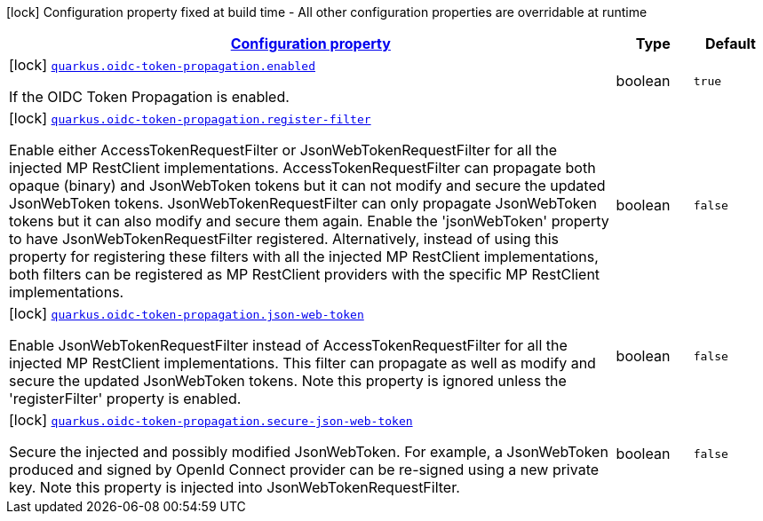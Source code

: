 [.configuration-legend]
icon:lock[title=Fixed at build time] Configuration property fixed at build time - All other configuration properties are overridable at runtime
[.configuration-reference.searchable, cols="80,.^10,.^10"]
|===

h|[[quarkus-oidc-token-propagation_configuration]]link:#quarkus-oidc-token-propagation_configuration[Configuration property]

h|Type
h|Default

a|icon:lock[title=Fixed at build time] [[quarkus-oidc-token-propagation_quarkus.oidc-token-propagation.enabled]]`link:#quarkus-oidc-token-propagation_quarkus.oidc-token-propagation.enabled[quarkus.oidc-token-propagation.enabled]`

[.description]
--
If the OIDC Token Propagation is enabled.
--|boolean 
|`true`


a|icon:lock[title=Fixed at build time] [[quarkus-oidc-token-propagation_quarkus.oidc-token-propagation.register-filter]]`link:#quarkus-oidc-token-propagation_quarkus.oidc-token-propagation.register-filter[quarkus.oidc-token-propagation.register-filter]`

[.description]
--
Enable either AccessTokenRequestFilter or JsonWebTokenRequestFilter for all the injected MP RestClient implementations. AccessTokenRequestFilter can propagate both opaque (binary) and JsonWebToken tokens but it can not modify and secure the updated JsonWebToken tokens. JsonWebTokenRequestFilter can only propagate JsonWebToken tokens but it can also modify and secure them again. Enable the 'jsonWebToken' property to have JsonWebTokenRequestFilter registered. Alternatively, instead of using this property for registering these filters with all the injected MP RestClient implementations, both filters can be registered as MP RestClient providers with the specific MP RestClient implementations.
--|boolean 
|`false`


a|icon:lock[title=Fixed at build time] [[quarkus-oidc-token-propagation_quarkus.oidc-token-propagation.json-web-token]]`link:#quarkus-oidc-token-propagation_quarkus.oidc-token-propagation.json-web-token[quarkus.oidc-token-propagation.json-web-token]`

[.description]
--
Enable JsonWebTokenRequestFilter instead of AccessTokenRequestFilter for all the injected MP RestClient implementations. This filter can propagate as well as modify and secure the updated JsonWebToken tokens. Note this property is ignored unless the 'registerFilter' property is enabled.
--|boolean 
|`false`


a|icon:lock[title=Fixed at build time] [[quarkus-oidc-token-propagation_quarkus.oidc-token-propagation.secure-json-web-token]]`link:#quarkus-oidc-token-propagation_quarkus.oidc-token-propagation.secure-json-web-token[quarkus.oidc-token-propagation.secure-json-web-token]`

[.description]
--
Secure the injected and possibly modified JsonWebToken. For example, a JsonWebToken produced and signed by OpenId Connect provider can be re-signed using a new private key. Note this property is injected into JsonWebTokenRequestFilter.
--|boolean 
|`false`

|===